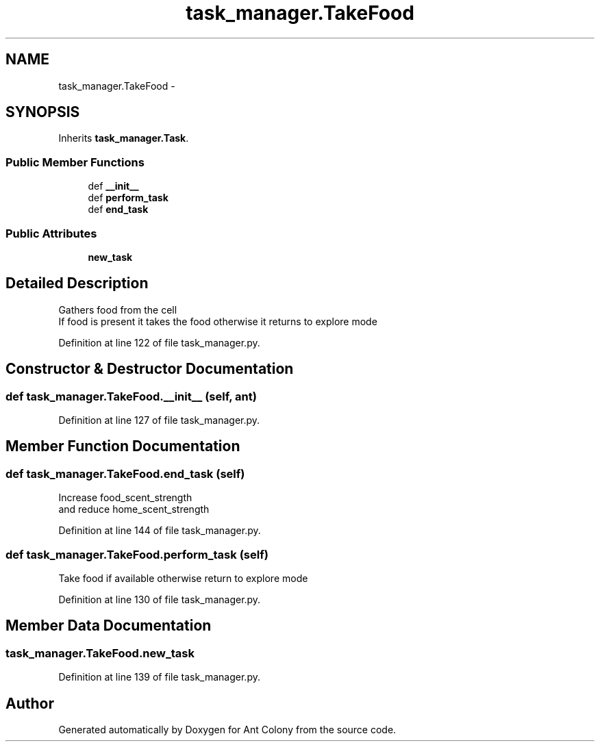 .TH "task_manager.TakeFood" 3 "Sat May 3 2014" "Ant Colony" \" -*- nroff -*-
.ad l
.nh
.SH NAME
task_manager.TakeFood \- 
.SH SYNOPSIS
.br
.PP
.PP
Inherits \fBtask_manager\&.Task\fP\&.
.SS "Public Member Functions"

.in +1c
.ti -1c
.RI "def \fB__init__\fP"
.br
.ti -1c
.RI "def \fBperform_task\fP"
.br
.ti -1c
.RI "def \fBend_task\fP"
.br
.in -1c
.SS "Public Attributes"

.in +1c
.ti -1c
.RI "\fBnew_task\fP"
.br
.in -1c
.SH "Detailed Description"
.PP 

.PP
.nf
Gathers food from the cell
If food is present it takes the food otherwise it returns to explore mode

.fi
.PP
 
.PP
Definition at line 122 of file task_manager\&.py\&.
.SH "Constructor & Destructor Documentation"
.PP 
.SS "def task_manager\&.TakeFood\&.__init__ (self, ant)"

.PP
Definition at line 127 of file task_manager\&.py\&.
.SH "Member Function Documentation"
.PP 
.SS "def task_manager\&.TakeFood\&.end_task (self)"

.PP
.nf
Increase food_scent_strength
and reduce home_scent_strength

.fi
.PP
 
.PP
Definition at line 144 of file task_manager\&.py\&.
.SS "def task_manager\&.TakeFood\&.perform_task (self)"

.PP
.nf
Take food if available otherwise return to explore mode

.fi
.PP
 
.PP
Definition at line 130 of file task_manager\&.py\&.
.SH "Member Data Documentation"
.PP 
.SS "task_manager\&.TakeFood\&.new_task"

.PP
Definition at line 139 of file task_manager\&.py\&.

.SH "Author"
.PP 
Generated automatically by Doxygen for Ant Colony from the source code\&.
